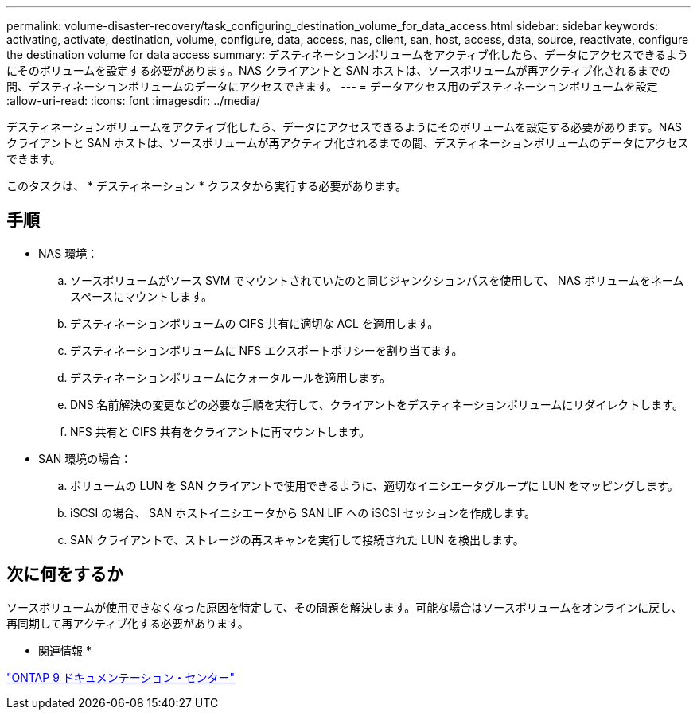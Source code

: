 ---
permalink: volume-disaster-recovery/task_configuring_destination_volume_for_data_access.html 
sidebar: sidebar 
keywords: activating, activate, destination, volume, configure, data, access, nas, client, san, host, access, data, source, reactivate, configure the destination volume for data access 
summary: デスティネーションボリュームをアクティブ化したら、データにアクセスできるようにそのボリュームを設定する必要があります。NAS クライアントと SAN ホストは、ソースボリュームが再アクティブ化されるまでの間、デスティネーションボリュームのデータにアクセスできます。 
---
= データアクセス用のデスティネーションボリュームを設定
:allow-uri-read: 
:icons: font
:imagesdir: ../media/


[role="lead"]
デスティネーションボリュームをアクティブ化したら、データにアクセスできるようにそのボリュームを設定する必要があります。NAS クライアントと SAN ホストは、ソースボリュームが再アクティブ化されるまでの間、デスティネーションボリュームのデータにアクセスできます。

このタスクは、 * デスティネーション * クラスタから実行する必要があります。



== 手順

* NAS 環境：
+
.. ソースボリュームがソース SVM でマウントされていたのと同じジャンクションパスを使用して、 NAS ボリュームをネームスペースにマウントします。
.. デスティネーションボリュームの CIFS 共有に適切な ACL を適用します。
.. デスティネーションボリュームに NFS エクスポートポリシーを割り当てます。
.. デスティネーションボリュームにクォータルールを適用します。
.. DNS 名前解決の変更などの必要な手順を実行して、クライアントをデスティネーションボリュームにリダイレクトします。
.. NFS 共有と CIFS 共有をクライアントに再マウントします。


* SAN 環境の場合：
+
.. ボリュームの LUN を SAN クライアントで使用できるように、適切なイニシエータグループに LUN をマッピングします。
.. iSCSI の場合、 SAN ホストイニシエータから SAN LIF への iSCSI セッションを作成します。
.. SAN クライアントで、ストレージの再スキャンを実行して接続された LUN を検出します。






== 次に何をするか

ソースボリュームが使用できなくなった原因を特定して、その問題を解決します。可能な場合はソースボリュームをオンラインに戻し、再同期して再アクティブ化する必要があります。

* 関連情報 *

https://docs.netapp.com/ontap-9/index.jsp["ONTAP 9 ドキュメンテーション・センター"]
